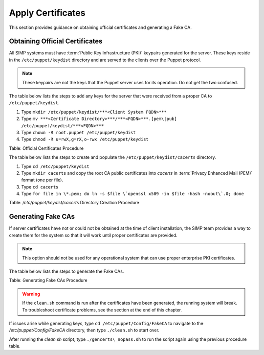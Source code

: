 .. _Certificates:

Apply Certificates
==================

This section provides guidance on obtaining official certificates and
generating a Fake CA.

Obtaining Official Certificates
-------------------------------

All SIMP systems must have :term:`Public Key Infrastructure (PKI)` keypairs generated for the server. These
keys reside in the ``/etc/puppet/keydist`` directory and are served to the
clients over the Puppet protocol.

.. note::
  These keypairs are not the keys that the Puppet server uses for its
  operation. Do not get the two confused.

The table below lists the steps to add any keys for the server that were
received from a proper CA to ``/etc/puppet/keydist``.

1. Type ``mkdir /etc/puppet/keydist/***<Client System FQDN>***``
2. Type ``mv ***<Certificate Directory>***/***<FQDN>***.[pem\|pub] /etc/puppet/keydist/***<FQDN>***``
3. Type ``chown -R root.puppet /etc/puppet/keydist``
4. Type ``chmod -R u=rwX,g=rX,o-rwx /etc/puppet/keydist``

Table: Official Certificates Procedure

The table below lists the steps to create and populate the
``/etc/puppet/keydist/cacerts`` directory.

1. Type ``cd /etc/puppet/keydist``
2. Type ``mkdir cacerts`` and copy the root CA public certificates into *cacerts* in :term:`Privacy Enhanced Mail (PEM)` format (one per file).
3. Type ``cd cacerts``
4. Type ``for file in \*.pem; do ln -s $file \`openssl x509 -in $file -hash -noout\`.0; done``

Table: */etc/puppet/keydist/cacerts* Directory Creation Procedure

Generating Fake CAs
-------------------

If server certificates have not or could not be obtained at the time of
client installation, the SIMP team provides a way to create them for the
system so that it will work until proper certificates are provided.

.. note::
  This option should not be used for any operational system that can
  use proper enterprise PKI certificates.

The table below lists the steps to generate the Fake CAs.


Table: Generating Fake CAs Procedure

.. warning::
  If the ``clean.sh`` command is run after the certificates have been
  generated, the running system will break. To troubleshoot
  certificate problems, see the section at the end of this chapter.

If issues arise while generating keys, type ``cd /etc/puppet/Config/FakeCA`` to navigate to the
*/etc/puppet/Config/FakeCA* directory, then type ``./clean.sh`` to start over.

After running the *clean.sh* script, type ``./gencerts\_nopass.sh`` to
run the script again using the previous procedure table.
